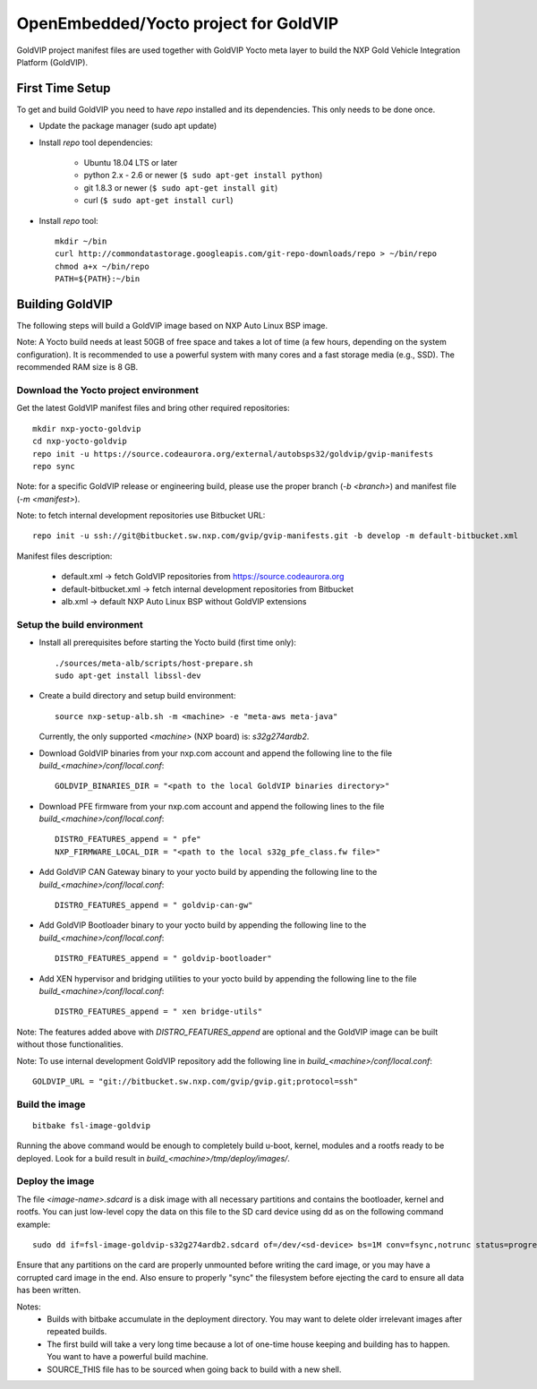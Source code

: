 ======================================
OpenEmbedded/Yocto project for GoldVIP
======================================

GoldVIP project manifest files are used together with GoldVIP Yocto meta layer to
build the NXP Gold Vehicle Integration Platform (GoldVIP).

First Time Setup
================

To get and build GoldVIP you need to have `repo` installed and its dependencies.
This only needs to be done once.

- Update the package manager (sudo apt update)

- Install `repo` tool dependencies:

   - Ubuntu 18.04 LTS or later
   - python 2.x - 2.6 or newer (``$ sudo apt-get install python``)
   - git 1.8.3 or newer (``$ sudo apt-get install git``)
   - curl (``$ sudo apt-get install curl``)

- Install `repo` tool::

   mkdir ~/bin
   curl http://commondatastorage.googleapis.com/git-repo-downloads/repo > ~/bin/repo
   chmod a+x ~/bin/repo
   PATH=${PATH}:~/bin

Building GoldVIP
================

The following steps will build a GoldVIP image based on NXP Auto Linux BSP image.

Note:
A Yocto build needs at least 50GB of free space and takes a lot of time (a few 
hours, depending on the system configuration). It is recommended to use a 
powerful system with many cores and a fast storage media (e.g., SSD).
The recommended RAM size is 8 GB.

Download the Yocto project environment
--------------------------------------

Get the latest GoldVIP manifest files and bring other required repositories::

  mkdir nxp-yocto-goldvip
  cd nxp-yocto-goldvip
  repo init -u https://source.codeaurora.org/external/autobsps32/goldvip/gvip-manifests
  repo sync

Note: for a specific GoldVIP release or engineering build, please use the proper
branch (`-b <branch>`) and manifest file (`-m <manifest>`).

Note: to fetch internal development repositories use Bitbucket URL::

  repo init -u ssh://git@bitbucket.sw.nxp.com/gvip/gvip-manifests.git -b develop -m default-bitbucket.xml

Manifest files description:

 - default.xml -> fetch GoldVIP repositories from https://source.codeaurora.org
 - default-bitbucket.xml -> fetch internal development repositories from Bitbucket
 - alb.xml -> default NXP Auto Linux BSP without GoldVIP extensions

Setup the build environment
---------------------------

- Install all prerequisites before starting the Yocto build (first time only)::

   ./sources/meta-alb/scripts/host-prepare.sh
   sudo apt-get install libssl-dev

- Create a build directory and setup build environment::

   source nxp-setup-alb.sh -m <machine> -e "meta-aws meta-java"

  Currently, the only supported `<machine>` (NXP board) is: `s32g274ardb2`.

- Download GoldVIP binaries from your nxp.com account and append the following
  line to the file `build_<machine>/conf/local.conf`::

   GOLDVIP_BINARIES_DIR = "<path to the local GoldVIP binaries directory>"

- Download PFE firmware from your nxp.com account and append the following lines
  to the file `build_<machine>/conf/local.conf`::

   DISTRO_FEATURES_append = " pfe"
   NXP_FIRMWARE_LOCAL_DIR = "<path to the local s32g_pfe_class.fw file>"

- Add GoldVIP CAN Gateway binary to your yocto build by appending the following
  line to the `build_<machine>/conf/local.conf`::

   DISTRO_FEATURES_append = " goldvip-can-gw"

- Add GoldVIP Bootloader binary to your yocto build by appending the following
  line to the `build_<machine>/conf/local.conf`::

   DISTRO_FEATURES_append = " goldvip-bootloader"

- Add XEN hypervisor and bridging utilities to your yocto build by appending the
  following line to the file `build_<machine>/conf/local.conf`::

   DISTRO_FEATURES_append = " xen bridge-utils"

Note: The features added above with `DISTRO_FEATURES_append` are optional and the
GoldVIP image can be built without those functionalities.

Note: To use internal development GoldVIP repository add the following line in
`build_<machine>/conf/local.conf`::

  GOLDVIP_URL = "git://bitbucket.sw.nxp.com/gvip/gvip.git;protocol=ssh"

Build the image
---------------

::

  bitbake fsl-image-goldvip

Running the above command would be enough to completely build u-boot, kernel,
modules and a rootfs ready to be deployed. Look for a build result in
`build_<machine>/tmp/deploy/images/`.

Deploy the image
----------------

The file `<image-name>.sdcard` is a disk image with all necessary partitions and
contains the bootloader, kernel and rootfs. You can just low-level copy the data
on this file to the SD card device using dd as on the following command example::

  sudo dd if=fsl-image-goldvip-s32g274ardb2.sdcard of=/dev/<sd-device> bs=1M conv=fsync,notrunc status=progress && sync

Ensure that any partitions on the card are properly unmounted before writing
the card image, or you may have a corrupted card image in the end.
Also ensure to properly "sync" the filesystem before ejecting the card to ensure
all data has been written.

Notes:
 - Builds with bitbake accumulate in the deployment directory. You may want to
   delete older irrelevant images after repeated builds.

 - The first build will take a very long time because a lot of one-time house
   keeping and building has to happen. You want to have a powerful build machine.

 - SOURCE_THIS file has to be sourced when going back to build with a new shell.
